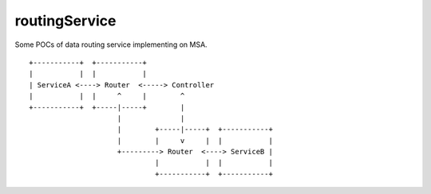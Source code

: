 routingService
===============

Some POCs of data routing service implementing on MSA.

::

  +-----------+  +-----------+
  |           |  |           |
  | ServiceA <----> Router  <-----> Controller
  |           |  |     ^     |        ^ 
  +-----------+  +-----|-----+        |
                       |              |
                       |        +-----|-----+  +-----------+
                       |        |     v     |  |           |
                       +---------> Router  <----> ServiceB |
                                |           |  |           |
                                +-----------+  +-----------+
